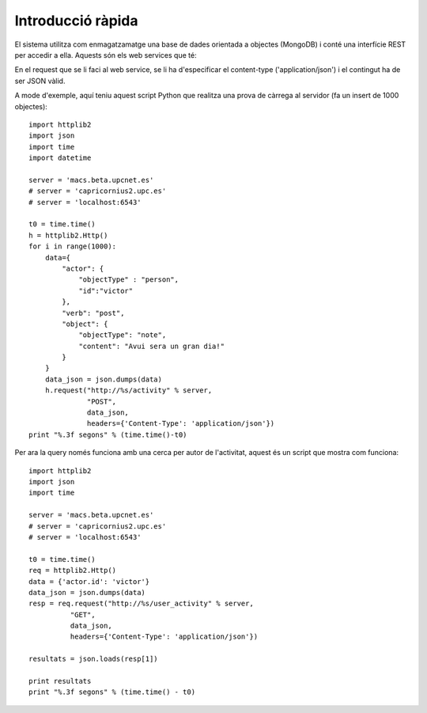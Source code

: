 Introducció ràpida
==================

El sistema utilitza com enmagatzamatge una base de dades orientada a objectes (MongoDB) i conté una interfície REST per accedir a ella. Aquests són els web services que té:

.. http:post:: /activity
    
    http://macs.beta.upcnet.es/activity (via POST)

    Permet la creació de un objecte nou en la BBDD amb el format activitystrea.ms (http://activitystrea.ms/specs/json/1.0/).
    De fet, a hores d'ara permet la creació de qualsevol objecte JSON (en un futur hauria de permetre només objectes que complissin la especificació activitystrea.ms).

En el request que se li faci al web service, se li ha d'especificar el content-type ('application/json') i el contingut ha de ser JSON vàlid.

A mode d'exemple, aquí teniu aquest script Python que realitza una prova de càrrega al servidor (fa un insert de 1000 objectes)::

    import httplib2
    import json
    import time
    import datetime

    server = 'macs.beta.upcnet.es'
    # server = 'capricornius2.upc.es'
    # server = 'localhost:6543'

    t0 = time.time()
    h = httplib2.Http()
    for i in range(1000):
        data={
            "actor": {
                "objectType" : "person",
                "id":"victor"
            },
            "verb": "post",
            "object": {
                "objectType": "note",
                "content": "Avui sera un gran dia!"
            }
        }       
        data_json = json.dumps(data)
        h.request("http://%s/activity" % server,
                  "POST",
                  data_json,
                  headers={'Content-Type': 'application/json'})
    print "%.3f segons" % (time.time()-t0)

.. http:get:: /user_activity

    http://macs.beta.upcnet.es/user_activity (via GET)

    Pren un objecte JSON amb el contingut de la consulta a realitzar i retorna un objecte JSON, amb tots els resultats de la query especificada en el request.

Per ara la query només funciona amb una cerca per autor de l'activitat, aquest és un script que mostra com funciona::

    import httplib2
    import json
    import time

    server = 'macs.beta.upcnet.es'
    # server = 'capricornius2.upc.es'
    # server = 'localhost:6543'

    t0 = time.time()
    req = httplib2.Http()
    data = {'actor.id': 'victor'}
    data_json = json.dumps(data)
    resp = req.request("http://%s/user_activity" % server,
              "GET",
              data_json,
              headers={'Content-Type': 'application/json'})

    resultats = json.loads(resp[1])

    print resultats
    print "%.3f segons" % (time.time() - t0)
